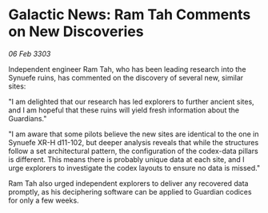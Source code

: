 * Galactic News: Ram Tah Comments on New Discoveries

/06 Feb 3303/

Independent engineer Ram Tah, who has been leading research into the Synuefe ruins, has commented on the discovery of several new, similar sites: 

"I am delighted that our research has led explorers to further ancient sites, and I am hopeful that these ruins will yield fresh information about the Guardians." 

"I am aware that some pilots believe the new sites are identical to the one in Synuefe XR-H d11-102, but deeper analysis reveals that while the structures follow a set architectural pattern, the configuration of the codex-data pillars is different. This means there is probably unique data at each site, and I urge explorers to investigate the codex layouts to ensure no data is missed." 

Ram Tah also urged independent explorers to deliver any recovered data promptly, as his deciphering software can be applied to Guardian codices for only a few weeks.